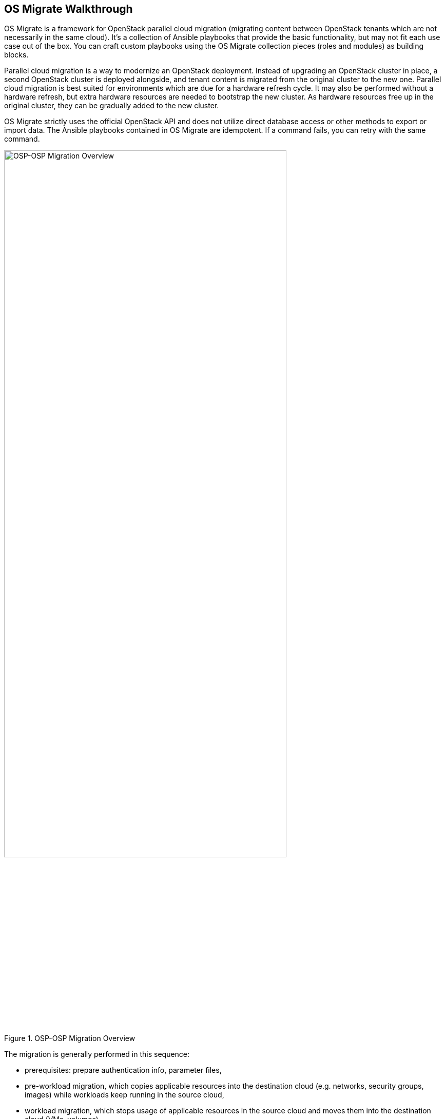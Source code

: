 == OS Migrate Walkthrough

OS Migrate is a framework for OpenStack parallel cloud migration
(migrating content between OpenStack tenants which are not necessarily
in the same cloud). It's a collection of Ansible playbooks that provide
the basic functionality, but may not fit each use case out of the box.
You can craft custom playbooks using the OS Migrate collection pieces
(roles and modules) as building blocks.

Parallel cloud migration is a way to modernize an OpenStack deployment.
Instead of upgrading an OpenStack cluster in place, a second OpenStack
cluster is deployed alongside, and tenant content is migrated from the
original cluster to the new one. Parallel cloud migration is best suited
for environments which are due for a hardware refresh cycle. It may also
be performed without a hardware refresh, but extra hardware resources
are needed to bootstrap the new cluster. As hardware resources free up
in the original cluster, they can be gradually added to the new cluster.

OS Migrate strictly uses the official OpenStack API and does not utilize
direct database access or other methods to export or import data. The
Ansible playbooks contained in OS Migrate are idempotent. If a command
fails, you can retry with the same command.

.OSP-OSP Migration Overview
image::../images/render/pcm-birds-eye.png[OSP-OSP Migration Overview,width=80%]

The migration is generally performed in this sequence:

* prerequisites: prepare authentication info, parameter files,

* pre-workload migration, which copies applicable resources into the
  destination cloud (e.g. networks, security groups, images) while
  workloads keep running in the source cloud,

* workload migration, which stops usage of applicable resources in the
  source cloud and moves them into the destination cloud (VMs,
  volumes).

=== Prerequisites

==== Authentication

Users are encouraged to use os-migrate using specific credentials for
each project/tenant, this means **not using the admin user to execute
the resources migration** (unless the resource is owned by the admin
project, e.g. public Glance images).

In case the circumstances require migrating by the `admin` user,
this user needs to have access to the respective projects. There are
two options:

* Add the `admin` user as a `_member_` of each project.
+
Depending on how many projects need to be migrated this approach seems
to be suboptimal as there are involved several configuration updates in
the projects that will need to be reverted after the migration
completes.

* Create a group including the admin user and add the group to each
  project as member.
+
The difference with this approach is that once the migration is
completed, by removing the group, all the references in all the projects
will be removed automatically.

==== Parameter file

Let's create an `os-migrate-vars.yml` file with Ansible variables:

[source,yaml]
----
os_migrate_src_auth:
  auth_url: http://192.168.0.13.199/v3
  password: srcpassword
  project_domain_name: Default
  project_name: src
  user_domain_name: Default
  username: src
os_migrate_src_region_name: regionOne
os_migrate_dst_auth:
  auth_url: http://192.167.0.16:5000/v3
  password: dstpassword
  project_domain_name: Default
  project_name: dst
  user_domain_name: Default
  username: dst
os_migrate_dst_region_name: regionOne

os_migrate_data_dir: /home/migrator/os-migrate-data
----

The file contains the source and destination tenant credentials, a
directory on the migrator host (typically localhost) and a directory
where the exported data will be saved.

**If you are migrating content from multiple source projects, make
sure to use a separate data directory for each source project.** In
other words, when changing `os_migrate_src_auth` or
`os_migrate_src_region_name`, make sure to also change
`os_migrate_data_dir`.

===== A note about Keystone v2

As depicted in content of the previously defined `os-migrate-vars.yml`
file, the parameters `os_migrate_src_auth` and `os_migrate_dst_auth`
refer to the usage of Keystone v3. In the case of a user needing to
execute a migration between tenants not supporting Keystone v3 the
following error will be raised:

----
keystoneauth1.exceptions.discovery.DiscoveryFailure: Cannot use v2 authentication with domain scope
----

To fix this issue, the user must adjust their auth parameters:

[source,yaml]
----
os_migrate_src_auth:
  auth_url: http://192.168.0.13.199/v2.0
  password: srcpassword
  project_name: src
  username: src
os_migrate_src_region_name: regionOne
----

Notice that the parameters `project_domain_name` and
`user_domain_name` are removed and the `auth_url` parameter points
to the Keystone v2 endpoint.

==== Shortcuts

We will use the OS Migrate collection path and an ansible-playbook
command with the following arguments routinely, so let's save them as
variables in the shell:

[source,bash]
----
export OSM_DIR=/home/migrator/.ansible/collections/ansible_collections/os_migrate/os_migrate
export OSM_CMD="ansible-playbook -v -i $OSM_DIR/localhost_inventory.yml -e @os-migrate-vars.yml"
----

=== Pre-workload migration

Workloads require the support of several resources in a given cloud to
operate properly. Some of these resources include networks, subnets,
routers, router interfaces, security groups, and security group rules.
The pre-workload migration process includes exporting these resources
from the source cloud onto the migrator machine, the option to edit the
resources if desired, and importing them into the destination cloud.

Exporting or importing resources is enabled by running the corresponding
playbook from OS Migrate. Let's look at a concrete example. To export
the networks, run the "export_networks" playbook.

==== Export and import

To export the networks:

[source,bash]
----
$OSM_CMD $OSM_DIR/playbooks/export_networks.yml
----

This will create networks.yml file in the data directory, similar to
this:

[source,yaml]
----
os_migrate_version: 0.17.0
resources:
  - _info:
      availability_zones:
        - nova
      created_at: '2020-04-07T14:08:30Z'
      id: a1eb31f6-2cdc-4896-b582-8950dafa34aa
      project_id: 2f444c71265048f7a9d21f81db6f21a4
      qos_policy_id: null
      revision_number: 3
      status: ACTIVE
      subnet_ids:
        - a5052e10-5e00-432b-a826-29695677aca0
        - d450ffd0-972e-4398-ab49-6ba9e29e2499
      updated_at: '2020-04-07T14:08:34Z'
    params:
      availability_zone_hints: []
      description: ''
      dns_domain: null
      is_admin_state_up: true
      is_default: null
      is_port_security_enabled: true
      is_router_external: false
      is_shared: false
      is_vlan_transparent: null
      mtu: 1450
      name: osm_net
      provider_network_type: null
      provider_physical_network: null
      provider_segmentation_id: null
      qos_policy_name: null
      segments: null
    type: openstack.network.Network
----

You may edit the file as needed and then run the "import_networks"
playbook to import the networks from this file into the destination
cloud:

[source,bash]
----
$OSM_CMD $OSM_DIR/playbooks/import_networks.yml
----

You can repeat this process for other resources like subnets, security
groups, security group rules, routers, router interfaces, images and
keypairs.

For a full list of available playbooks, run:

[source,bash]
----
ls $OSM_DIR/playbooks
----

==== Diagrams

.Pre-workload Migration (workflow)
image::../images/render/pre-workload-migration-workflow.png[Pre-workload Migration (workflow),width=50%]

.Pre-workload Migration (data flow)
image::../images/render/pre-workload-migration-data-flow.png[Pre-workload Migration (data flow),width=50%]

==== Demo

https://youtu.be/e7KXy5Hq4CMA[Pre-workload migration recorded demo]:

image::https://img.youtube.com/vi/e7KXy5Hq4CM/maxresdefault.jpg[link=https://youtu.be/e7KXy5Hq4CMA]

=== Detached volume migration

It is possible to migrate detached volumes in the same way as we do
with other openstack resource types. The migration process includes
exporting these volumes from the source cloud onto the migrator machine,
attaching the volume to the conversion host in source cloud, creating
the volume in the destination cloud and transferring the content
of the volumes.
It is possible to choose the volumes to migrate using the reource filter

[source,yaml]
----
os_migrate_detached_volumes_filter:
- detached_volume1
- detached_volume2
- regex: ^myprefix_.**
----

The above example says: Export only volumes named `detached_volume1` **or**
`detached_volume2` **or** starting with `myprefix_`.

To export the volumes it is needed to execute the playbook:

[source,bash]
----
$OSM_CMD $OSM_DIR/playbooks/export_detached_volumes.yml
----

This will create detached_volumes.yml file in the data directory, similar to
this:

[source,yaml]
----
os_migrate_version: 1.0.1
resources:
- _info:
    attachments: []
    id: 0e9ff1ab-fb8d-4c12-81c4-29d519d09cb9
    is_bootable: false
    size: 5
  _migration_params: {}
  params:
    availability_zone: nova
    description: null
    name: test-detached-volume
    volume_type: tripleo
  type: openstack.network.ServerVolume
----

You may edit the file as needed and then run the "import_detached_volumes"
playbook to import the volumes from this file into the destination
cloud:

[source,bash]
----
$OSM_CMD $OSM_DIR/playbooks/import_detached_volumes.yml
----

==== Diagram

.Detached volume migration (data flow)
image::../images/render/detached-volume-migration-data-flow.png[Detached volume migration (data flow),width=50%]

=== Workload migration

Workload information is exported in a similar method to networks,
security groups, etc. as in the previous sections. Run the
"export_workloads" playbook, and edit the resulting workloads.yml as
desired:

[source,yaml]
----
os_migrate_version: 0.17.0
resources:
- _info:
    addresses:
      external_network:
      - OS-EXT-IPS-MAC:mac_addr: fa:16:3e:98:19:a0
        OS-EXT-IPS:type: fixed
        addr: 10.19.2.41
        version: 4
    flavor_id: a96b2815-3525-4eea-9ab4-14ba58e17835
    id: 0025f062-f684-4e02-9da2-3219e011ec74
    status: SHUTOFF
  params:
    flavor_name: m1.small
    name: migration-vm
    security_group_names:
    - testing123
    - default
  type: openstack.compute.Server
----

Note that this playbook only extracts metadata about servers in the
specified tenant - it does not download OpenStack volumes directly to
the migration data directory. Data transfer is handled by the
import_workloads playbook. The data is transfered directly between the
clouds, meaning both clouds have to be running and reachable at the
same time. The following sections describe the process in more detail.

==== Process Summary

This flowchart illustrates the high-level migration workflow, from a
user's point of view:

.Workload migration (workflow)
image::../images/render/workload-migration-workflow.png[Workload migration (workflow),width=50%]

The process involves the deployment of a "conversion host" on source
and destination clouds. A conversion host is an OpenStack server which
will be used to transfer binary volume data from the source to the
destination cloud. The conversion hosts are expected to be created
from CentOS 9 or RHEL 8 cloud images.

The following diagram helps explain the need for a conversion host VM:

.Workload migration (data flow)
image::../images/render/workload-migration-data-flow.png[Workload migration (data flow),width=80%]

This shows that volumes on the source and destination clouds are
removed from their original VMs and attached to their respective
conversion hosts, and then transferred over the network from the
source conversion host to the destination. The tooling inside the
conversion host migrates one server by automating these actions on
the source and destination clouds:

Source Cloud:

* Detach volumes from the target server to migrate

* Attach the volumes to the source conversion host

* Export the volumes as block devices and wait for destination
  conversion host to connect

Destination Cloud:

* Create new volumes on the destination conversion host, one for each
  source volume

* Attach the new volumes to the destination conversion host

* Connect to the block devices exported by source conversion host, and
  copy the data to the new attached volumes

* Detach the volumes from the destination conversion host

* Create a new server using the new volumes

This method keeps broad compatibility with the various flavors and
configurations of OpenStack using as much of an API-only approach as
possible, while allowing the use of libguestfs-based tooling to minimize
total data transfer.

==== Preparation

We'll put additional parameters into `os-migrate-vars.yml`:

[source,yaml]
----
os_migrate_conversion_external_network_name: public
os_migrate_conversion_flavor_name: m1.large
----

These define the flavor and external network we want to use for our
conversion hosts.

By default the migration will use an image named `os_migrate_conv` for
conversion hosts. Make sure this image exists in Glance on both clouds.
Currently it should be a
https://cloud.centos.org/centos/9-stream/x86_64/images/CentOS-Stream-GenericCloud-9-20220914.0.x86_64.qcow2[CentOS 9 Cloud Image]
or
https://access.redhat.com/downloads/content/479/ver=/rhel---8/8.3/x86_64/product-software[RHEL 8 KVM Guest Image].

When using RHEL as conversion host, make sure to set the necessary https://os-migrate.github.io/os-migrate/user/variables-guide.html#conversion-host-rhel-variables[RHEL variables].

==== Conversion host deployment

The conversion host deployment playbook creates the servers, installs
additional required packages, and authorizes the destination conversion
host to connect to the source conversion host for the actual data
transfer.

[source,bash]
----
$OSM_CMD $OSM_DIR/playbooks/deploy_conversion_hosts.yml
----

==== Export

Before migrating workloads, the destination cloud must have imported all
other resources (networks, security groups, etc.) or the migration will
fail. Matching named resources (including flavor names) must exist on
the destination before the servers are created.

Export workload information with the export_workloads playbook. Each
server listed in the resulting workloads.yml will be migrated,
except for the one matching the name given to the source conversion
host server.

[source,bash]
----
$OSM_CMD $OSM_DIR/playbooks/export_workloads.yml
----

The resulting workloads.yml file will look similar to:

[source,yaml]
----
os_migrate_version: 0.17.0
resources:
- _info:
    created_at: '2020-11-12T17:55:40Z'
    flavor_id: cd6258f9-c34b-4a9c-a1e2-8cb81826781e
    id: af615f8c-378a-4a2e-be6a-b4d38a954242
    launched_at: '2020-11-12T17:56:00.000000'
    security_group_ids:
    - 1359ec88-4873-40d2-aa0b-18ad0588f107
    status: SHUTOFF
    updated_at: '2020-11-12T17:56:30Z'
    user_id: 48be0a2e86a84682b8e4992a65d39e3e
  _migration_params:
    boot_disk_copy: false
  params:
    availability_zone: nova
    config_drive: null
    description: osm_server
    disk_config: MANUAL
    flavor_ref:
      domain_name: null
      name: m1.xtiny
      project_name: null
    image_ref:
      domain_name: null
      name: cirros-0.4.0-x86_64-disk.img
      project_name: null
    key_name: osm_key
    metadata: {}
    name: osm_server
    ports:
    - _info:
        device_id: af615f8c-378a-4a2e-be6a-b4d38a954242
        device_owner: compute:nova
        id: cf5d73c3-089b-456b-abb9-dc5da988844e
      _migration_params: {}
      params:
        fixed_ips_refs:
        - ip_address: 192.168.20.7
          subnet_ref:
            domain_name: '%auth%'
            name: osm_subnet
            project_name: '%auth%'
        network_ref:
          domain_name: '%auth%'
          name: osm_net
          project_name: '%auth%'
      type: openstack.network.ServerPort
    scheduler_hints: null
    security_group_refs:
    - domain_name: '%auth%'
      name: osm_security_group
      project_name: '%auth%'
    tags: []
    user_data: null
  type: openstack.compute.Server
----

==== Migration parameters

You can edit the exported `workloads.yml` to adjust desired
properties for the servers which will be created in the destination
cloud during migration. You can also edit migration parameters to
control how a workload should be migrated. Refer to
<<migration-params-guide.adoc#,Migration Parameters Guide>>
for more information.

==== Ansible Variables

In addition to the migration parameters in the resource YAML files,
you can alter the behavior of OS Migrate via Ansible variables,
e.g. to specify a subset of resources/workloads that will be exported
or imported. Refer to the <<variables-guide.adoc#,Variables Guide>> for
details.

==== Migration

Then run the import_workloads playbook to migrate the workloads:

[source,bash]
----
$OSM_CMD $OSM_DIR/playbooks/import_workloads.yml
----

Any server marked "changed" should be successfully migrated to the
destination cloud. Servers are "skipped" if they match the name or
ID of the specified conversion host. If there is already an server
on the destination matching the name of the current server, it will
be marked "ok" and no extra work will be performed.

==== Cleanup of conversion hosts

When you are done migrating workloads in given tenants, delete their
conversion hosts via the delete_conversion_hosts playbook:

[source,bash]
----
$OSM_CMD $OSM_DIR/playbooks/delete_conversion_hosts.yml
----

==== Demo

https://youtu.be/gEKvgIZqrQY[Workload migration recorded demo]:

image::https://img.youtube.com/vi/gEKvgIZqrQY/maxresdefault.jpg[link=https://youtu.be/gEKvgIZqrQY]